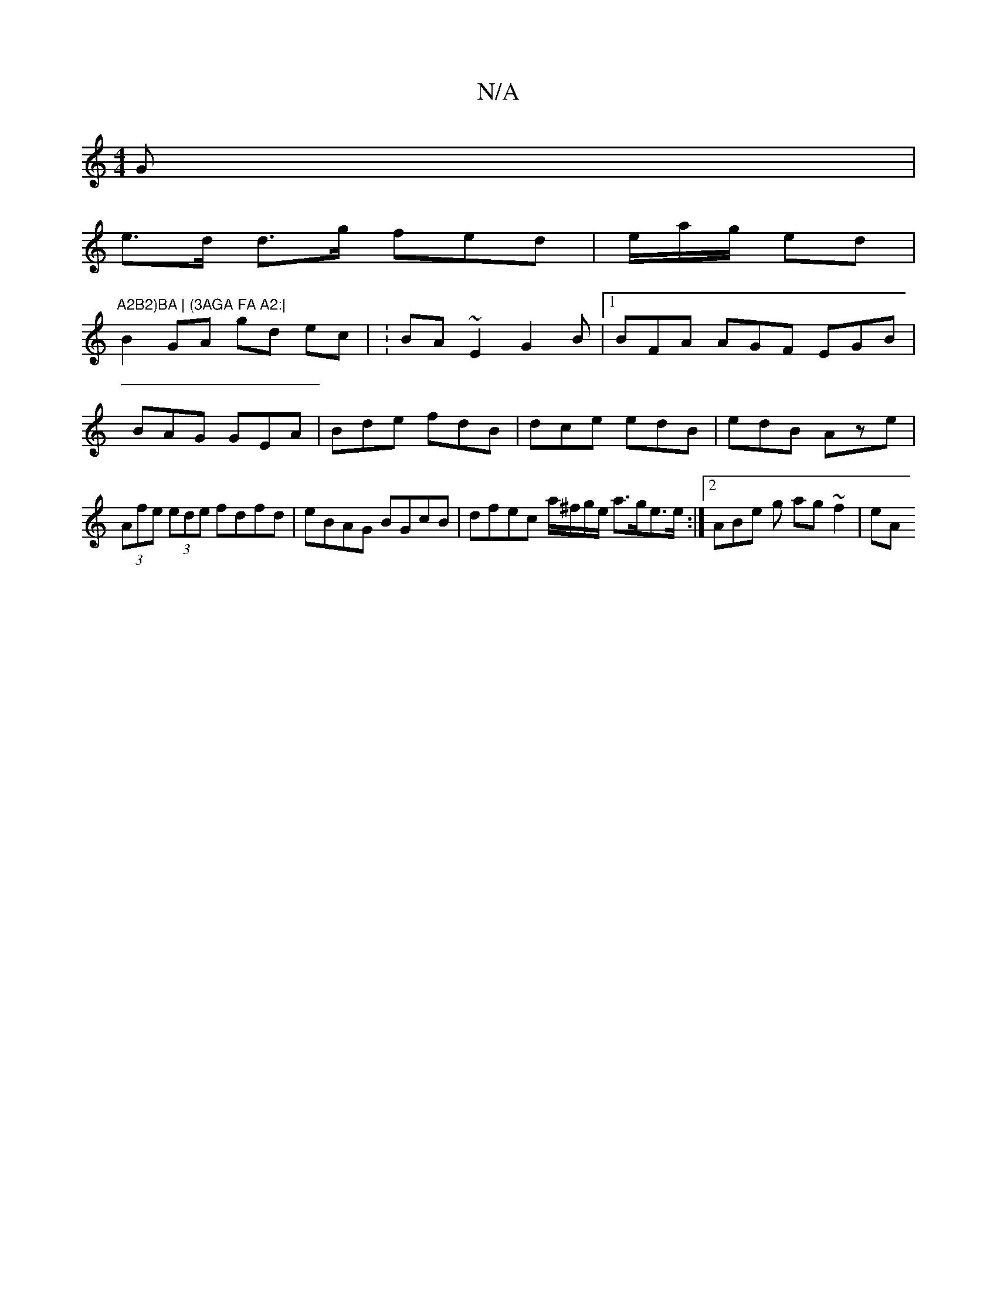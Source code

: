 X:1
T:N/A
M:4/4
R:N/A
K:Cmajor
G |
e>d d>g fed | e/2/a/g/ ed |"A2B2)BA | (3AGA FA A2:|
B2 GA gd ec | :BA ~E2 G2 B |1 BFA AGF EGB|BAG GEA|Bde fdB|dce edB|edB Aze|(3Afe (3ede fdfd|eBAG BGcB | dfec a/^f/g/e/ a>ge>e :|2 ABe g ag ~f2|eA